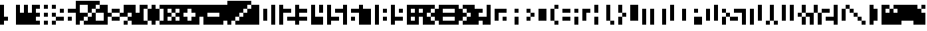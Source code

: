 SplineFontDB: 3.0
FontName: hasi
Copyright: danb
ItalicAngle: 0
UnderlinePosition: -123
UnderlineWidth: 20
Ascent: 900
Descent: 300
sfntRevision: 0x00010000
LayerCount: 2
Layer: 0 1 "Back"  1
Layer: 1 1 "Zeichen"  0
XUID: [1021 716 406201299 299843]
OS2Version: 0
OS2_WeightWidthSlopeOnly: 0
OS2_UseTypoMetrics: 1
CreationTime: 1393686303
ModificationTime: 1393699430
PfmFamily: 81
TTFWeight: 400
TTFWidth: 5
LineGap: 0
VLineGap: 0
Panose: 0 0 2 0 0 0 0 0 0 0
OS2TypoAscent: 900
OS2TypoAOffset: 0
OS2TypoDescent: -300
OS2TypoDOffset: 0
OS2TypoLinegap: 0
OS2WinAscent: 900
OS2WinAOffset: 0
OS2WinDescent: 0
OS2WinDOffset: 0
HheadAscent: 900
HheadAOffset: 0
HheadDescent: -300
HheadDOffset: 0
OS2SubXSize: 840
OS2SubYSize: 780
OS2SubXOff: 0
OS2SubYOff: 172
OS2SupXSize: 840
OS2SupYSize: 780
OS2SupXOff: 0
OS2SupYOff: 544
OS2StrikeYSize: 60
OS2StrikeYPos: 311
OS2Vendor: 'Alts'
OS2UnicodeRanges: 00000000.00000000.00000000.00000000
MarkAttachClasses: 1
DEI: 91125
TtTable: prep
NPUSHB
 11
 8
 8
 7
 7
 6
 6
 1
 1
 0
 0
 1
SCANTYPE
PUSHW_1
 511
SCANCTRL
RCVT
ROUND[Grey]
WCVTP
RCVT
ROUND[Grey]
WCVTP
RCVT
ROUND[Grey]
WCVTP
RCVT
ROUND[Grey]
WCVTP
RCVT
ROUND[Grey]
WCVTP
PUSHB_4
 3
 2
 70
 0
CALL
PUSHB_4
 5
 4
 70
 0
CALL
PUSHB_2
 2
 2
RCVT
ROUND[Grey]
WCVTP
PUSHB_2
 4
 4
RCVT
ROUND[Grey]
WCVTP
EndTTInstrs
TtTable: fpgm
NPUSHB
 1
 0
FDEF
SROUND
RCVT
DUP
PUSHB_1
 3
CINDEX
RCVT
SWAP
SUB
ROUND[Grey]
RTG
SWAP
ROUND[Grey]
ADD
WCVTP
ENDF
EndTTInstrs
ShortTable: cvt  22
  0
  750
  150
  300
  150
  300
  450
  600
  450
  23143
  4614
  -11592
  27160
  -2006
  24995
  3648
  -4398
  -32710
  10069
  -23929
  1
  13
EndShort
ShortTable: maxp 16
  1
  0
  99
  36
  9
  0
  0
  2
  8
  64
  10
  0
  256
  167
  1
  1
EndShort
LangName: 1033 "" "" "" "101010 101010 101010 101010 101010" "" "1.0" 
Encoding: Custom
Compacted: 1
UnicodeInterp: none
NameList: AGL For New Fonts
DisplaySize: -48
AntiAlias: 1
FitToEm: 1
WinInfo: 0 12 10
BeginPrivate: 0
EndPrivate
Grid
-305.823156779 1500 m 0
 -305.823156779 -900 l 1024
900.032409668 1500 m 0
 900.032409668 -900 l 1024
-1607.89558196 1500 m 0
 -1607.89558196 -900 l 1024
750.014992296 1500 m 4
 750.014992296 -900 l 1028
600 1500 m 0
 600 -900 l 1024
450 1500 m 0
 450 -900 l 1024
299.999969482 1500 m 0
 299.999969482 -900 l 1024
149.999969482 1500 m 0
 149.999969482 -900 l 1024
-1200 750 m 0
 2400 750 l 1024
-1200 600 m 0
 2400 600 l 1024
-1200 450 m 0
 2400 450 l 1024
-1200 300 m 0
 2400 300 l 1024
-1200 150 m 0
 2400 150 l 1024
EndSplineSet
TeXData: 1 0 0 524288 262144 174762 655360 1048576 174762 783286 444596 497025 792723 393216 433062 380633 303038 157286 324010 404750 52429 2506097 1059062 262144
BeginChars: 355 99

StartChar: .notdef
Encoding: 256 -1 0
Width: 600
Flags: W
TtInstrs:
NPUSHB
 32
 1
 8
 8
 64
 9
 2
 7
 4
 2
 1
 0
 6
 5
 2
 3
 2
 5
 4
 4
 0
 7
 6
 4
 1
 2
 1
 3
 0
 0
 1
 0
 70
SROUND
MDAP[rnd]
SHZ[rp1]
RTG
SVTCA[y-axis]
MIAP[rnd]
ALIGNRP
MDAP[rnd]
ALIGNRP
SRP0
MIRP[rp0,min,rnd,black]
ALIGNRP
SRP0
MIRP[rp0,min,rnd,black]
ALIGNRP
SVTCA[x-axis]
MDAP[rnd]
ALIGNRP
MIRP[rp0,min,rnd,black]
ALIGNRP
MDAP[rnd]
ALIGNRP
MIRP[rp0,min,rnd,black]
ALIGNRP
SVTCA[y-axis]
IUP[x]
IUP[y]
SVTCA[x-axis]
MD[grid]
ROUND[Grey]
PUSHW_2
 0
 8
MD[grid]
ROUND[Grey]
SUB
PUSHB_1
 64
GT
IF
SHPIX
SRP1
SHZ[rp1]
PUSHW_2
 8
 -64
SHPIX
EIF
EndTTInstrs
LayerCount: 2
Fore
SplineSet
75 0 m 1,0,-1
 75 900 l 1,1,-1
 525 900 l 1,2,-1
 525 0 l 1,3,-1
 75 0 l 1,0,-1
150 75 m 1,4,-1
 450 75 l 1,5,-1
 450 825 l 1,6,-1
 150 825 l 1,7,-1
 150 75 l 1,4,-1
EndSplineSet
Validated: 1
EndChar

StartChar: .null
Encoding: 257 -1 1
Width: 0
Flags: W
LayerCount: 2
EndChar

StartChar: nonmarkingreturn
Encoding: 258 -1 2
Width: 600
Flags: W
LayerCount: 2
EndChar

StartChar: space
Encoding: 259 32 3
Width: 300
Flags: W
LayerCount: 2
EndChar

StartChar: exclam
Encoding: 260 33 4
Width: 600
Flags: W
LayerCount: 2
Fore
SplineSet
0 0 m 25,0,-1
 0 750 l 25,1,-1
 149.999969482 750 l 25,2,-1
 149.999969482 300 l 25,3,-1
 299.999969482 300 l 25,4,-1
 299.999969482 150 l 25,5,-1
 149.999969482 150 l 25,6,-1
 149.999969482 0 l 25,7,-1
 0 0 l 25,0,-1
EndSplineSet
EndChar

StartChar: quotedbl
Encoding: 261 34 5
Width: 600
Flags: W
LayerCount: 2
Fore
SplineSet
0 750 m 29,0,-1
 0 0 l 29,1,-1
 600 0 l 29,2,-1
 600 450 l 29,3,-1
 450 450 l 29,4,-1
 450 750 l 29,5,-1
 299.999969482 750 l 29,6,-1
 299.999969482 450 l 29,7,-1
 149.999969482 450 l 29,8,-1
 149.999969482 750 l 29,9,-1
 0 750 l 29,0,-1
EndSplineSet
EndChar

StartChar: numbersign
Encoding: 262 35 6
Width: 900
Flags: W
LayerCount: 2
Fore
SplineSet
750 150 m 25,0,-1
 750 0 l 25,1,-1
 900 0 l 25,2,-1
 900 150 l 25,3,-1
 750 150 l 25,0,-1
450 150 m 25,4,-1
 450 0 l 25,5,-1
 600 0 l 25,6,-1
 600 150 l 25,7,-1
 450 150 l 25,4,-1
450 750 m 25,8,-1
 450 600 l 25,9,-1
 600 600 l 25,10,-1
 600 750 l 25,11,-1
 450 750 l 25,8,-1
750 750 m 25,12,-1
 750 600 l 25,13,-1
 900 600 l 25,14,-1
 900 750 l 25,15,-1
 750 750 l 25,12,-1
750 450 m 25,16,-1
 750 300 l 25,17,-1
 900 300 l 25,18,-1
 900 450 l 25,19,-1
 750 450 l 25,16,-1
450 450 m 25,20,-1
 450 300 l 25,21,-1
 600 300 l 25,22,-1
 600 450 l 25,23,-1
 450 450 l 25,20,-1
299.999969482 0 m 5,24,-1
 299.999969482 150 l 29,25,-1
 149.999969482 150 l 29,26,-1
 149.999969482 300 l 29,27,-1
 299.999969482 300 l 29,28,-1
 299.999969482 450 l 29,29,-1
 149.999969482 450 l 29,30,-1
 149.999969482 600 l 29,31,-1
 299.999969482 600 l 29,32,-1
 299.999969482 750 l 5,33,-1
 0 750 l 29,34,-1
 0 0 l 29,35,-1
 299.999969482 0 l 5,24,-1
EndSplineSet
EndChar

StartChar: dollar
Encoding: 263 36 7
Width: 750
Flags: W
LayerCount: 2
Fore
SplineSet
149.999969482 600 m 25,0,-1
 149.999969482 450 l 25,1,-1
 299.999969482 450 l 25,2,-1
 299.999969482 600 l 25,3,-1
 149.999969482 600 l 25,0,-1
450 300 m 25,4,-1
 450 150 l 25,5,-1
 600 150 l 25,6,-1
 600 300 l 25,7,-1
 450 300 l 25,4,-1
750 450 m 25,8,-1
 450 450 l 25,9,-1
 450 600 l 25,10,-1
 750 600 l 25,11,-1
 750 450 l 25,8,-1
0 150 m 25,12,-1
 299.999969482 150 l 25,13,-1
 299.999969482 300 l 25,14,-1
 0 300 l 25,15,-1
 0 150 l 25,12,-1
EndSplineSet
EndChar

StartChar: percent
Encoding: 264 37 8
Width: 1050
Flags: W
LayerCount: 2
Fore
SplineSet
1050 150 m 1,0,-1
 750 150 l 1,1,-1
 750 450 l 1,2,-1
 1050 450 l 1,3,-1
 1050 150 l 1,0,-1
450 450 m 1,4,-1
 150 450 l 1,5,-1
 150 750 l 1,6,-1
 450 750 l 1,7,-1
 450 450 l 1,4,-1
1050 0 m 25,8,-1
 1050 750 l 25,9,-1
 900.014648438 750 l 25,10,-1
 900.014648438 600 l 25,11,-1
 750 600 l 25,12,-1
 750 450 l 25,13,-1
 600 450 l 25,14,-1
 600 300 l 25,15,-1
 450 300 l 25,16,-1
 450 150 l 25,17,-1
 300 150 l 25,18,-1
 300 0 l 25,19,-1
 1050 0 l 25,8,-1
150 150 m 25,20,-1
 300 150 l 25,21,-1
 300 300 l 25,22,-1
 450 300 l 25,23,-1
 450 450 l 25,24,-1
 600 450 l 25,25,-1
 600 600 l 25,26,-1
 750 600 l 25,27,-1
 750 750 l 25,28,-1
 900.014648438 750 l 25,29,-1
 900.014648438 900 l 25,30,-1
 0 900 l 25,31,-1
 0 0 l 25,32,-1
 149.999969482 0 l 25,33,-1
 150 150 l 25,20,-1
EndSplineSet
EndChar

StartChar: ampersand
Encoding: 265 38 9
Width: 1050
Flags: W
LayerCount: 2
Fore
SplineSet
900.032409668 0 m 25,0,-1
 900.032226562 150 l 25,1,-1
 750.014992296 150 l 25,2,-1
 750.014992296 0 l 25,3,-1
 900.032409668 0 l 25,0,-1
900.032226562 150 m 25,4,-1
 1050 150 l 25,5,-1
 1050 300 l 25,6,-1
 900.032226562 300 l 25,7,-1
 900.032226562 150 l 25,4,-1
900.032409668 300 m 25,8,-1
 900.032409668 450 l 25,9,-1
 1050 450 l 25,10,-1
 1050 750 l 25,11,-1
 750.014992296 750 l 25,12,-1
 750.014992296 450 l 25,13,-1
 600 450 l 25,14,-1
 600 300 l 25,15,-1
 900.032409668 300 l 25,8,-1
299.999969482 150 m 25,16,-1
 600 150 l 25,17,-1
 600 300 l 25,18,-1
 299.999969482 300 l 25,19,-1
 299.999969482 150 l 25,16,-1
299.999969482 600 m 25,20,-1
 600 600 l 25,21,-1
 600 450 l 25,22,-1
 299.999969482 450 l 25,23,-1
 299.999969482 600 l 25,20,-1
0 750 m 25,24,-1
 149.999969482 750 l 25,25,-1
 149.999969482 450 l 25,26,-1
 299.999969482 450 l 25,27,-1
 299.999969482 300 l 25,28,-1
 149.999969482 300 l 25,29,-1
 149.999969482 0 l 25,30,-1
 0 0 l 25,31,-1
 0 750 l 25,24,-1
EndSplineSet
EndChar

StartChar: quotesingle
Encoding: 266 39 10
Width: 300
Flags: W
LayerCount: 2
Fore
SplineSet
0 750 m 25,0,-1
 0 0 l 25,1,-1
 299.999969482 0 l 25,2,-1
 299.999969482 450 l 25,3,-1
 149.999969482 450 l 25,4,-1
 149.999969482 750 l 25,5,-1
 0 750 l 25,0,-1
EndSplineSet
EndChar

StartChar: parenleft
Encoding: 267 40 11
Width: 450
Flags: W
LayerCount: 2
Fore
SplineSet
450 150 m 25,0,-1
 450 600 l 25,1,-1
 299.999969482 600 l 25,2,-1
 299.999969482 150 l 25,3,-1
 450 150 l 25,0,-1
299.999969482 150 m 25,4,-1
 149.999969482 150 l 25,5,-1
 149.999969482 600 l 25,6,-1
 299.999969482 600 l 25,7,-1
 299.999969482 750 l 25,8,-1
 0 750 l 25,9,-1
 0 0 l 25,10,-1
 299.999969482 0 l 25,11,-1
 299.999969482 150 l 25,4,-1
EndSplineSet
EndChar

StartChar: parenright
Encoding: 268 41 12
Width: 450
Flags: W
LayerCount: 2
Fore
SplineSet
299.999969482 0 m 25,0,-1
 450 0 l 25,1,-1
 450 150 l 25,2,-1
 299.999969482 150 l 25,3,-1
 299.999969482 0 l 25,0,-1
450 600 m 25,4,-1
 450 750 l 25,5,-1
 299.999969482 750 l 25,6,-1
 299.999969482 600 l 25,7,-1
 450 600 l 25,4,-1
0 0 m 25,8,-1
 149.999969482 0 l 25,9,-1
 149.999969482 150 l 25,10,-1
 299.999969482 150 l 25,11,-1
 299.999969482 600 l 25,12,-1
 149.999969482 600 l 25,13,-1
 149.999969482 750 l 25,14,-1
 0 750 l 25,15,-1
 0 0 l 25,8,-1
EndSplineSet
EndChar

StartChar: asterisk
Encoding: 269 42 13
Width: 600
Flags: W
LayerCount: 2
Fore
SplineSet
600 300 m 25,0,-1
 600 450 l 25,1,-1
 450 450 l 25,2,-1
 450 300 l 25,3,-1
 600 300 l 25,0,-1
0 750 m 25,4,-1
 0 0 l 25,5,-1
 600 0 l 25,6,-1
 600 150 l 25,7,-1
 450 150 l 25,8,-1
 450 300 l 25,9,-1
 299.999969482 300 l 25,10,-1
 299.999969482 150 l 25,11,-1
 149.999969482 150 l 25,12,-1
 149.999969482 300 l 25,13,-1
 299.999969482 300 l 25,14,-1
 299.999969482 450 l 25,15,-1
 149.999969482 450 l 25,16,-1
 149.999969482 600 l 25,17,-1
 299.999969482 600 l 25,18,-1
 299.999969482 450 l 25,19,-1
 450 450 l 25,20,-1
 450 600 l 25,21,-1
 600 600 l 25,22,-1
 600 750 l 25,23,-1
 0 750 l 25,4,-1
EndSplineSet
EndChar

StartChar: plus
Encoding: 270 43 14
Width: 600
Flags: W
LayerCount: 2
Fore
SplineSet
0 0 m 25,0,-1
 600 0 l 25,1,-1
 600 300 l 25,2,-1
 450 300 l 25,3,-1
 450 150 l 25,4,-1
 299.999969482 150 l 25,5,-1
 299.999969482 300 l 25,6,-1
 149.999969482 300 l 25,7,-1
 149.999969482 450 l 25,8,-1
 299.999969482 450 l 25,9,-1
 299.999969482 600 l 25,10,-1
 450 600 l 25,11,-1
 450 450 l 25,12,-1
 600 450 l 25,13,-1
 600 750 l 25,14,-1
 0 750 l 25,15,-1
 0 0 l 25,0,-1
EndSplineSet
EndChar

StartChar: comma
Encoding: 271 44 15
Width: 300
Flags: W
LayerCount: 2
Fore
SplineSet
0 0 m 25,0,-1
 149.999969482 0 l 1,1,-1
 150 300 l 1,2,-1
 300 300 l 1,3,-1
 300 750 l 1,4,-1
 0 750 l 25,5,-1
 0 0 l 25,0,-1
EndSplineSet
EndChar

StartChar: hyphen
Encoding: 272 45 16
AltUni2: 002010.ffffffff.0
Width: 600
Flags: W
LayerCount: 2
Fore
SplineSet
0 0 m 25,0,-1
 600 0 l 25,1,-1
 600 300 l 25,2,-1
 149.999969482 300 l 25,3,-1
 149.999969482 450 l 25,4,-1
 600 450 l 25,5,-1
 600 750 l 25,6,-1
 0 750 l 25,7,-1
 0 0 l 25,0,-1
EndSplineSet
EndChar

StartChar: period
Encoding: 273 46 17
Width: 300
Flags: W
LayerCount: 2
Fore
SplineSet
0 0 m 29,0,-1
 149.999969482 0 l 29,1,-1
 149.999969482 150 l 29,2,-1
 300 150 l 29,3,-1
 300 750 l 29,4,-1
 0 750 l 29,5,-1
 0 0 l 29,0,-1
EndSplineSet
EndChar

StartChar: slash
Encoding: 274 47 18
Width: 1050
Flags: W
LayerCount: 2
Fore
SplineSet
1050 0 m 25,0,-1
 1050 750 l 25,1,-1
 900.014648438 750 l 25,2,-1
 900.014648438 600 l 25,3,-1
 750 600 l 25,4,-1
 750 450 l 25,5,-1
 600 450 l 25,6,-1
 600 300 l 25,7,-1
 450 300 l 25,8,-1
 450 150 l 25,9,-1
 300 150 l 25,10,-1
 300 0 l 25,11,-1
 1050 0 l 25,0,-1
150 150 m 25,12,-1
 300 150 l 25,13,-1
 300 300 l 25,14,-1
 450 300 l 25,15,-1
 450 450 l 25,16,-1
 600 450 l 25,17,-1
 600 600 l 25,18,-1
 750 600 l 25,19,-1
 750 750 l 25,20,-1
 900.014648438 750 l 25,21,-1
 900.014648438 900 l 25,22,-1
 0 900 l 25,23,-1
 0 0 l 25,24,-1
 149.999969482 0 l 25,25,-1
 150 150 l 25,12,-1
EndSplineSet
EndChar

StartChar: zero
Encoding: 275 48 19
Width: 600
Flags: W
LayerCount: 2
Fore
SplineSet
450 150 m 1,0,-1
 300 150 l 1,1,-1
 300 600 l 1,2,-1
 450 600 l 1,3,-1
 450 150 l 1,0,-1
0 750 m 25,4,-1
 0 0 l 25,5,-1
 149.999969482 0 l 25,6,-1
 149.999969482 750 l 25,7,-1
 0 750 l 25,4,-1
EndSplineSet
EndChar

StartChar: one
Encoding: 276 49 20
Width: 300
Flags: W
LayerCount: 2
Fore
SplineSet
0 750 m 25,0,-1
 0 0 l 25,1,-1
 149.999969482 0 l 25,2,-1
 149.999969482 750 l 25,3,-1
 0 750 l 25,0,-1
EndSplineSet
EndChar

StartChar: two
Encoding: 277 50 21
Width: 600
Flags: W
LayerCount: 2
Fore
SplineSet
0 750 m 25,0,-1
 149.999969482 750 l 25,1,-1
 149.999969482 600 l 25,2,-1
 450 600 l 25,3,-1
 450 450 l 25,4,-1
 149.999969482 450 l 25,5,-1
 149.999969482 0 l 25,6,-1
 0 0 l 25,7,-1
 0 750 l 25,0,-1
300 150 m 25,8,-1
 600 150 l 25,9,-1
 600 300 l 25,10,-1
 300 300 l 25,11,-1
 300 150 l 25,8,-1
EndSplineSet
EndChar

StartChar: three
Encoding: 278 51 22
Width: 603
Flags: W
LayerCount: 2
Fore
SplineSet
0 0 m 25,0,-1
 149.999969482 0 l 25,1,-1
 149.999969482 150 l 25,2,-1
 450 150 l 25,3,-1
 450 300 l 25,4,-1
 149.999969482 300 l 25,5,-1
 149.999969482 450 l 25,6,-1
 450 450 l 25,7,-1
 450 600 l 25,8,-1
 149.999969482 600 l 25,9,-1
 149.999969482 750 l 25,10,-1
 0 750 l 25,11,-1
 0 0 l 25,0,-1
EndSplineSet
EndChar

StartChar: four
Encoding: 279 52 23
Width: 600
Flags: W
LayerCount: 2
Fore
SplineSet
299.999969482 450 m 25,0,-1
 450 450 l 25,1,-1
 450 750 l 25,2,-1
 299.999969482 750 l 25,3,-1
 299.999969482 450 l 25,0,-1
0 750 m 25,4,-1
 0 0 l 25,5,-1
 450 0 l 25,6,-1
 450 300 l 25,7,-1
 150 300 l 25,8,-1
 149.999969482 750 l 25,9,-1
 0 750 l 25,4,-1
EndSplineSet
EndChar

StartChar: five
Encoding: 280 53 24
Width: 600
Flags: W
LayerCount: 2
Fore
SplineSet
450 150 m 25,0,-1
 149.999969482 150 l 25,1,-1
 149.999969482 0 l 25,2,-1
 0 0 l 25,3,-1
 0 750 l 25,4,-1
 149.999969482 750 l 25,5,-1
 149.999969482 300 l 25,6,-1
 450 300 l 25,7,-1
 450 150 l 25,0,-1
600 450 m 25,8,-1
 300 450 l 25,9,-1
 300 600 l 25,10,-1
 600 600 l 25,11,-1
 600 450 l 25,8,-1
EndSplineSet
EndChar

StartChar: six
Encoding: 281 54 25
Width: 600
Flags: W
LayerCount: 2
Fore
SplineSet
299.999969482 450 m 25,0,-1
 600 450 l 25,1,-1
 600 600 l 25,2,-1
 299.999969482 600 l 25,3,-1
 299.999969482 450 l 25,0,-1
299.999969482 150 m 25,4,-1
 450 150 l 25,5,-1
 450 300 l 25,6,-1
 299.999969482 300 l 25,7,-1
 299.999969482 150 l 25,4,-1
0 750 m 29,8,-1
 0 0 l 29,9,-1
 149.999969482 0 l 29,10,-1
 149.999969482 750 l 29,11,-1
 0 750 l 29,8,-1
EndSplineSet
EndChar

StartChar: seven
Encoding: 282 55 26
Width: 600
Flags: W
LayerCount: 2
Fore
SplineSet
0 750 m 25,0,-1
 0 0 l 25,1,-1
 450 0 l 25,2,-1
 450 600 l 25,3,-1
 149.999969482 600 l 25,4,-1
 149.999969482 750 l 25,5,-1
 0 750 l 25,0,-1
EndSplineSet
EndChar

StartChar: eight
Encoding: 283 56 27
Width: 600
Flags: W
LayerCount: 2
Fore
SplineSet
450 150 m 25,0,-1
 450 300 l 25,1,-1
 299.999969482 300 l 25,2,-1
 299.999969482 150 l 25,3,-1
 450 150 l 25,0,-1
0 750 m 25,4,-1
 0 0 l 25,5,-1
 149.999969482 0 l 25,6,-1
 149.999969482 750 l 25,7,-1
 0 750 l 25,4,-1
300 450 m 25,8,-1
 450 450 l 25,9,-1
 450 600 l 25,10,-1
 300 600 l 25,11,-1
 300 450 l 25,8,-1
EndSplineSet
EndChar

StartChar: nine
Encoding: 284 57 28
Width: 600
Flags: W
LayerCount: 2
Fore
SplineSet
299.999969482 450 m 25,0,-1
 450 450 l 25,1,-1
 450 600 l 25,2,-1
 299.999969482 600 l 25,3,-1
 299.999969482 450 l 25,0,-1
0 0 m 25,4,-1
 149.999969482 0 l 25,5,-1
 149.999969482 150 l 25,6,-1
 450 150 l 25,7,-1
 450 300 l 25,8,-1
 149.999969482 300 l 25,9,-1
 149.999969482 750 l 25,10,-1
 0 750 l 25,11,-1
 0 0 l 25,4,-1
EndSplineSet
EndChar

StartChar: colon
Encoding: 285 58 29
Width: 300
Flags: W
LayerCount: 2
Fore
SplineSet
299.999969482 0 m 1,0,-1
 299.999969482 150 l 25,1,-1
 149.999969482 150 l 25,2,-1
 149.999969482 300 l 25,3,-1
 299.999969482 300 l 25,4,-1
 299.999969482 450 l 25,5,-1
 149.999969482 450 l 25,6,-1
 149.999969482 600 l 25,7,-1
 299.999969482 600 l 25,8,-1
 299.999969482 750 l 1,9,-1
 0 750 l 25,10,-1
 0 0 l 25,11,-1
 299.999969482 0 l 1,0,-1
EndSplineSet
EndChar

StartChar: semicolon
Encoding: 286 59 30
Width: 300
Flags: W
LayerCount: 2
Fore
SplineSet
149.999969482 300 m 17,0,-1
 299.999969482 300 l 25,1,-1
 299.999969482 450 l 25,2,-1
 149.999969482 450 l 25,3,-1
 149.999969482 600 l 25,4,-1
 299.999969482 600 l 25,5,-1
 299.999969482 750 l 1,6,-1
 0 750 l 25,7,-1
 0 0 l 1,8,-1
 150 0 l 9,9,-1
 149.999969482 300 l 17,0,-1
EndSplineSet
EndChar

StartChar: less
Encoding: 287 60 31
Width: 600
Flags: W
LayerCount: 2
Fore
SplineSet
600 150 m 25,0,-1
 600 600 l 25,1,-1
 450 600 l 25,2,-1
 450 450 l 25,3,-1
 299.999969482 450 l 25,4,-1
 299.999969482 300 l 25,5,-1
 450 300 l 25,6,-1
 450 150 l 25,7,-1
 600 150 l 25,0,-1
450 0 m 25,8,-1
 0 0 l 25,9,-1
 0 750 l 25,10,-1
 450 750 l 25,11,-1
 450 600 l 25,12,-1
 299.999969482 600 l 25,13,-1
 299.999969482 450 l 25,14,-1
 149.999969482 450 l 25,15,-1
 149.999969482 300 l 25,16,-1
 299.999969482 300 l 25,17,-1
 299.999969482 150 l 25,18,-1
 450 150 l 25,19,-1
 450 0 l 25,8,-1
EndSplineSet
EndChar

StartChar: equal
Encoding: 288 61 32
Width: 600
Flags: W
LayerCount: 2
Fore
SplineSet
0 0 m 25,0,-1
 600 0 l 25,1,-1
 600 150 l 25,2,-1
 149.999969482 150 l 25,3,-1
 149.999969482 300 l 25,4,-1
 600 300 l 25,5,-1
 600 450 l 25,6,-1
 149.999969482 450 l 25,7,-1
 149.999969482 600 l 25,8,-1
 600 600 l 25,9,-1
 600 750 l 25,10,-1
 0 750 l 25,11,-1
 0 0 l 25,0,-1
EndSplineSet
EndChar

StartChar: greater
Encoding: 289 62 33
Width: 600
Flags: W
LayerCount: 2
Fore
SplineSet
600 450 m 25,0,-1
 600 750 l 25,1,-1
 299.999969482 750 l 25,2,-1
 299.999969482 600 l 25,3,-1
 450 600 l 25,4,-1
 450 450 l 25,5,-1
 600 450 l 25,0,-1
299.999969482 0 m 25,6,-1
 600 0 l 25,7,-1
 600 300 l 25,8,-1
 450 300 l 25,9,-1
 450 150 l 25,10,-1
 299.999969482 150 l 25,11,-1
 299.999969482 0 l 25,6,-1
0 0 m 25,12,-1
 149.999969482 0 l 25,13,-1
 149.999969482 150 l 25,14,-1
 299.999969482 150 l 25,15,-1
 299.999969482 300 l 25,16,-1
 450 300 l 25,17,-1
 450 450 l 25,18,-1
 299.999969482 450 l 25,19,-1
 299.999969482 600 l 25,20,-1
 149.999969482 600 l 25,21,-1
 149.999969482 750 l 25,22,-1
 0 750 l 25,23,-1
 0 0 l 25,12,-1
EndSplineSet
EndChar

StartChar: question
Encoding: 290 63 34
Width: 600
Flags: W
LayerCount: 2
Fore
SplineSet
0 0 m 25,0,-1
 299.999969482 0 l 25,1,-1
 299.999969482 150 l 25,2,-1
 450 150 l 25,3,-1
 450 0 l 25,4,-1
 600 0 l 25,5,-1
 600 300 l 25,6,-1
 299.999969482 300 l 25,7,-1
 299.999969482 450 l 25,8,-1
 450 450 l 25,9,-1
 450 600 l 25,10,-1
 149.999969482 600 l 25,11,-1
 149.999969482 750 l 25,12,-1
 0 750 l 25,13,-1
 0 0 l 25,0,-1
EndSplineSet
EndChar

StartChar: at
Encoding: 291 64 35
Width: 900
Flags: W
LayerCount: 2
Fore
SplineSet
0 750 m 25,0,-1
 0 0 l 25,1,-1
 149.999969482 0 l 25,2,-1
 149.999969482 750 l 25,3,-1
 0 750 l 25,0,-1
600 150 m 25,4,-1
 750 150 l 25,5,-1
 750 300 l 25,6,-1
 600 300 l 25,7,-1
 600 150 l 25,4,-1
450 150 m 25,8,-1
 300 150 l 25,9,-1
 300 600 l 25,10,-1
 750 600 l 25,11,-1
 750 450 l 25,12,-1
 450 450 l 25,13,-1
 450 150 l 25,8,-1
EndSplineSet
EndChar

StartChar: A
Encoding: 292 65 36
Width: 450
Flags: W
LayerCount: 2
Fore
SplineSet
150 450 m 25,0,-1
 300 450 l 25,1,-1
 300 601 l 25,2,-1
 150 601 l 25,3,-1
 150 450 l 25,0,-1
150 1 m 25,4,-1
 300 1 l 1,5,-1
 300 300 l 25,6,-1
 150 300 l 1,7,-1
 150 1 l 25,4,-1
EndSplineSet
Validated: 9
EndChar

StartChar: B
Encoding: 293 66 37
Width: 450
Flags: W
LayerCount: 2
Fore
SplineSet
450 300 m 25,0,-1
 299.999969482 300 l 25,1,-1
 299.999969482 450 l 25,2,-1
 450 450 l 25,3,-1
 450 300 l 25,0,-1
149.999969482 600 m 25,4,-1
 149.999969482 450 l 25,5,-1
 299.999969482 450 l 25,6,-1
 299.999969482 600 l 25,7,-1
 149.999969482 600 l 25,4,-1
299.999969482 300 m 25,8,-1
 299.999969482 150 l 25,9,-1
 149.999969482 150 l 25,10,-1
 149.999969482 300 l 25,11,-1
 299.999969482 300 l 25,8,-1
EndSplineSet
Validated: 5
EndChar

StartChar: C
Encoding: 294 67 38
Width: 450
Flags: W
LayerCount: 2
Fore
SplineSet
450 150 m 25,0,-1
 149.999969482 150 l 25,1,-1
 149.999969482 600 l 25,2,-1
 450 600 l 25,3,-1
 450 150 l 25,0,-1
EndSplineSet
Validated: 1
EndChar

StartChar: D
Encoding: 295 68 39
Width: 450
Flags: W
LayerCount: 2
Fore
SplineSet
299.999969482 600 m 29,0,-1
 450 600 l 29,1,-1
 450 750 l 29,2,-1
 299.999969482 750 l 29,3,-1
 299.999969482 600 l 29,0,-1
299.999969482 0 m 29,4,-1
 450 0 l 29,5,-1
 450 150 l 29,6,-1
 299.999969482 150 l 29,7,-1
 299.999969482 0 l 29,4,-1
149.999969482 150 m 29,8,-1
 299.999969482 150 l 29,9,-1
 299.999969482 600 l 29,10,-1
 149.999969482 600 l 29,11,-1
 149.999969482 150 l 29,8,-1
EndSplineSet
Validated: 5
EndChar

StartChar: E
Encoding: 296 69 40
Width: 450
Flags: W
LayerCount: 2
Fore
SplineSet
149.999969482 600 m 1,0,-1
 150 450 l 1,1,-1
 450 450 l 1,2,-1
 450 600 l 1,3,-1
 149.999969482 600 l 1,0,-1
149.999969482 300 m 1,4,-1
 149.999969482 150 l 1,5,-1
 450 150 l 1,6,-1
 450 300 l 1,7,-1
 149.999969482 300 l 1,4,-1
EndSplineSet
Validated: 9
EndChar

StartChar: F
Encoding: 297 70 41
Width: 300
Flags: W
LayerCount: 2
Fore
SplineSet
149.999969482 600 m 5,0,-1
 149.999969482 450 l 5,1,-1
 300 450 l 5,2,-1
 300 600 l 5,3,-1
 149.999969482 600 l 5,0,-1
149.999969482 300 m 5,4,-1
 149.999969482 0 l 5,5,-1
 300 0 l 5,6,-1
 300 300 l 5,7,-1
 149.999969482 300 l 5,4,-1
EndSplineSet
Validated: 9
EndChar

StartChar: G
Encoding: 298 71 42
Width: 450
Flags: W
LayerCount: 2
Fore
SplineSet
299.999969482 150 m 29,0,-1
 149.999969482 150 l 29,1,-1
 149.999969482 600 l 29,2,-1
 450 600 l 29,3,-1
 450 450 l 29,4,-1
 299.999969482 450 l 29,5,-1
 299.999969482 150 l 29,0,-1
EndSplineSet
Validated: 1
EndChar

StartChar: H
Encoding: 299 72 43
Width: 450
Flags: W
LayerCount: 2
Fore
SplineSet
299.999969482 450 m 29,0,-1
 299.999969482 750 l 29,1,-1
 149.999969482 750 l 29,2,-1
 149.999969482 450 l 29,3,-1
 299.999969482 450 l 29,0,-1
149.999969482 0 m 29,4,-1
 299.999969482 0 l 29,5,-1
 299.999969482 300 l 29,6,-1
 149.999969482 300 l 29,7,-1
 149.999969482 0 l 29,4,-1
EndSplineSet
Validated: 9
EndChar

StartChar: I
Encoding: 300 73 44
Width: 150
Flags: W
LayerCount: 2
Fore
SplineSet
0 0 m 25,0,-1
 150 0 l 1049,1,-1
EndSplineSet
Validated: 3
EndChar

StartChar: J
Encoding: 301 74 45
Width: 300
Flags: W
LayerCount: 2
Fore
SplineSet
149.999969482 750 m 29,0,-1
 149.999969482 150 l 29,1,-1
 0 150 l 29,2,-1
 0 750 l 29,3,-1
 149.999969482 750 l 29,0,-1
149.999969482 0 m 29,4,-1
 300 0 l 29,5,-1
 300 150 l 29,6,-1
 149.999969482 150 l 29,7,-1
 149.999969482 0 l 29,4,-1
EndSplineSet
Validated: 5
EndChar

StartChar: K
Encoding: 302 75 46
Width: 450
Flags: W
LayerCount: 2
Fore
SplineSet
450 300 m 29,0,-1
 299.999969482 300 l 29,1,-1
 299.999969482 450 l 29,2,-1
 450 450 l 29,3,-1
 450 300 l 29,0,-1
299.999969482 450 m 29,4,-1
 299.999969482 750 l 29,5,-1
 149.999969482 750 l 29,6,-1
 149.999969482 450 l 29,7,-1
 299.999969482 450 l 29,4,-1
149.999969482 0 m 29,8,-1
 299.999969482 0 l 29,9,-1
 299.999969482 300 l 29,10,-1
 149.999969482 300 l 29,11,-1
 149.999969482 0 l 29,8,-1
EndSplineSet
Validated: 5
EndChar

StartChar: L
Encoding: 303 76 47
Width: 450
Flags: W
LayerCount: 2
Fore
SplineSet
149.999969482 750 m 25,0,-1
 149.999969482 150 l 25,1,-1
 450 150 l 25,2,-1
 450 750 l 25,3,-1
 149.999969482 750 l 25,0,-1
EndSplineSet
EndChar

StartChar: M
Encoding: 304 77 48
Width: 750
Flags: W
LayerCount: 2
Fore
SplineSet
450 600 m 29,0,-1
 450 0 l 29,1,-1
 600 0 l 29,2,-1
 600 600 l 29,3,-1
 450 600 l 29,0,-1
149.999969482 0 m 29,4,-1
 299.999969482 0 l 29,5,-1
 299.999969482 600 l 29,6,-1
 149.999969482 600 l 29,7,-1
 149.999969482 0 l 29,4,-1
EndSplineSet
Validated: 9
EndChar

StartChar: N
Encoding: 305 78 49
Width: 750
Flags: W
LayerCount: 2
Fore
SplineSet
450 750 m 25,0,-1
 450 150 l 25,1,-1
 600 150 l 25,2,-1
 600 750 l 25,3,-1
 450 750 l 25,0,-1
149.999969482 0 m 25,4,-1
 299.999969482 0 l 25,5,-1
 299.999969482 600 l 25,6,-1
 149.999969482 600 l 25,7,-1
 149.999969482 0 l 25,4,-1
EndSplineSet
Validated: 9
EndChar

StartChar: O
Encoding: 306 79 50
Width: 450
Flags: W
LayerCount: 2
Fore
SplineSet
300 150 m 5,0,-1
 150 150 l 5,1,-1
 150 600 l 5,2,-1
 300 600 l 5,3,-1
 300 150 l 5,0,-1
EndSplineSet
Validated: 1
EndChar

StartChar: P
Encoding: 307 80 51
Width: 450
Flags: W
LayerCount: 2
Fore
SplineSet
149.999969482 600 m 29,0,-1
 299.999969482 600 l 29,1,-1
 299.999969482 450 l 29,2,-1
 149.999969482 450 l 29,3,-1
 149.999969482 600 l 29,0,-1
149.999969482 0 m 29,4,-1
 450 0 l 29,5,-1
 450 300 l 29,6,-1
 149.999969482 300 l 29,7,-1
 149.999969482 0 l 29,4,-1
EndSplineSet
Validated: 9
EndChar

StartChar: Q
Encoding: 308 81 52
Width: 600
Flags: W
LayerCount: 2
Fore
SplineSet
600 150 m 5,0,-1
 450 150 l 5,1,-1
 450 750 l 5,2,-1
 600 750 l 5,3,-1
 600 150 l 5,0,-1
300 150 m 5,4,-1
 150 150 l 5,5,-1
 150 600 l 5,6,-1
 300 600 l 5,7,-1
 300 150 l 5,4,-1
EndSplineSet
Validated: 1
EndChar

StartChar: R
Encoding: 309 82 53
Width: 450
Flags: W
LayerCount: 2
Fore
SplineSet
450 450 m 29,0,-1
 450 300 l 29,1,-1
 300 300 l 29,2,-1
 300 450 l 29,3,-1
 450 450 l 29,0,-1
150 450 m 29,4,-1
 300 450 l 29,5,-1
 299.999969482 600 l 29,6,-1
 149.999969482 600 l 29,7,-1
 150 450 l 29,4,-1
149.999969482 0 m 29,8,-1
 299.999969482 0 l 5,9,-1
 300 300 l 29,10,-1
 150 300 l 5,11,-1
 149.999969482 0 l 29,8,-1
EndSplineSet
Validated: 5
EndChar

StartChar: S
Encoding: 310 83 54
Width: 450
Flags: W
LayerCount: 2
Fore
SplineSet
450 450 m 29,0,-1
 149.999969482 450 l 29,1,-1
 149.999969482 600 l 29,2,-1
 450 600 l 29,3,-1
 450 450 l 29,0,-1
0 150 m 29,4,-1
 299.999969482 150 l 29,5,-1
 299.999969482 300 l 29,6,-1
 0 300 l 29,7,-1
 0 150 l 29,4,-1
EndSplineSet
Validated: 9
EndChar

StartChar: T
Encoding: 311 84 55
Width: 450
Flags: W
LayerCount: 2
Fore
SplineSet
299.999969482 600 m 29,0,-1
 299.999969482 0 l 29,1,-1
 450 0 l 29,2,-1
 450 600 l 29,3,-1
 299.999969482 600 l 29,0,-1
0 0 m 29,4,-1
 149.999969482 0 l 29,5,-1
 149.999969482 600 l 29,6,-1
 0 600 l 29,7,-1
 0 0 l 29,4,-1
EndSplineSet
Validated: 9
EndChar

StartChar: U
Encoding: 312 85 56
Width: 450
Flags: W
LayerCount: 2
Fore
SplineSet
149.999969482 150 m 29,0,-1
 299.999969482 150 l 29,1,-1
 299.999969482 750 l 29,2,-1
 149.999969482 750 l 29,3,-1
 149.999969482 150 l 29,0,-1
EndSplineSet
Validated: 9
EndChar

StartChar: V
Encoding: 313 86 57
Width: 450
Flags: W
LayerCount: 2
Fore
SplineSet
299.999969482 0 m 29,0,-1
 450 0 l 29,1,-1
 450 150 l 29,2,-1
 299.999969482 150 l 29,3,-1
 299.999969482 0 l 29,0,-1
0 150 m 29,4,-1
 0 0 l 29,5,-1
 149.999969482 0 l 29,6,-1
 149.999969482 150 l 29,7,-1
 0 150 l 29,4,-1
149.999969482 150 m 29,8,-1
 299.999969482 150 l 29,9,-1
 299.999969482 750 l 29,10,-1
 149.999969482 750 l 29,11,-1
 149.999969482 150 l 29,8,-1
EndSplineSet
Validated: 5
EndChar

StartChar: W
Encoding: 314 87 58
Width: 750
Flags: W
LayerCount: 2
Fore
SplineSet
450 750 m 29,0,-1
 450 150 l 29,1,-1
 600 150 l 29,2,-1
 600 750 l 29,3,-1
 450 750 l 29,0,-1
149.999969482 750 m 29,4,-1
 149.999969482 150 l 29,5,-1
 299.999969482 150 l 29,6,-1
 299.999969482 750 l 29,7,-1
 149.999969482 750 l 29,4,-1
EndSplineSet
Validated: 9
EndChar

StartChar: X
Encoding: 315 88 59
Width: 450
Flags: W
LayerCount: 2
Fore
SplineSet
0 450 m 29,0,-1
 0 300 l 29,1,-1
 150 300 l 29,2,-1
 150 450 l 29,3,-1
 0 450 l 29,0,-1
450 450 m 29,4,-1
 450 300 l 29,5,-1
 300 300 l 29,6,-1
 300 450 l 29,7,-1
 450 450 l 29,4,-1
150 450 m 29,8,-1
 300 450 l 29,9,-1
 300 750 l 29,10,-1
 150 750 l 29,11,-1
 150 450 l 29,8,-1
149.999969482 0 m 29,12,-1
 299.999969482 0 l 5,13,-1
 300 300 l 29,14,-1
 150 300 l 5,15,-1
 149.999969482 0 l 29,12,-1
EndSplineSet
Validated: 5
EndChar

StartChar: Y
Encoding: 316 89 60
Width: 450
Flags: W
LayerCount: 2
Fore
SplineSet
150 450 m 5,0,-1
 0 450 l 5,1,-1
 0 0 l 5,2,-1
 150 0 l 5,3,-1
 150 450 l 5,0,-1
300 450 m 5,4,-1
 300 0 l 5,5,-1
 450 0 l 5,6,-1
 450 450 l 5,7,-1
 300 450 l 5,4,-1
150 450 m 5,8,-1
 300 450 l 5,9,-1
 300 750 l 5,10,-1
 150 750 l 5,11,-1
 150 450 l 5,8,-1
EndSplineSet
Validated: 5
EndChar

StartChar: Z
Encoding: 317 90 61
Width: 450
Flags: W
LayerCount: 2
Fore
SplineSet
300 450 m 29,0,-1
 0 450 l 29,1,-1
 0 600 l 29,2,-1
 300 600 l 29,3,-1
 300 450 l 29,0,-1
150 150 m 29,4,-1
 450 150 l 29,5,-1
 450 300 l 29,6,-1
 150 300 l 29,7,-1
 150 150 l 29,4,-1
EndSplineSet
Validated: 9
EndChar

StartChar: bracketleft
Encoding: 318 91 62
Width: 450
Flags: W
LayerCount: 2
Fore
SplineSet
299.999969482 150 m 25,0,-1
 450 150 l 25,1,-1
 450 600 l 25,2,-1
 299.999969482 600 l 25,3,-1
 299.999969482 150 l 25,0,-1
0 750 m 25,4,-1
 0 0 l 25,5,-1
 149.999969482 0 l 25,6,-1
 149.999969482 750 l 25,7,-1
 0 750 l 25,4,-1
EndSplineSet
EndChar

StartChar: backslash
Encoding: 319 92 63
Width: 900
Flags: W
TtInstrs:
NPUSHB
 49
 1
 20
 20
 64
 21
 16
 18
 17
 15
 14
 13
 12
 11
 10
 9
 8
 7
 6
 5
 4
 2
 1
 19
 18
 17
 16
 15
 14
 13
 12
 11
 10
 9
 8
 7
 6
 5
 4
 3
 2
 1
 0
 3
 0
 19
 16
 1
 0
 70
SROUND
MDAP[rnd]
SHZ[rp1]
RTG
SVTCA[y-axis]
MDAP[rnd]
ALIGNRP
MDAP[rnd]
ALIGNRP
SVTCA[x-axis]
MDAP[no-rnd]
MDAP[no-rnd]
MDAP[no-rnd]
MDAP[no-rnd]
MDAP[no-rnd]
MDAP[no-rnd]
MDAP[no-rnd]
MDAP[no-rnd]
MDAP[no-rnd]
MDAP[no-rnd]
MDAP[no-rnd]
MDAP[no-rnd]
MDAP[no-rnd]
MDAP[no-rnd]
MDAP[no-rnd]
MDAP[no-rnd]
MDAP[no-rnd]
MDAP[no-rnd]
MDAP[no-rnd]
MDAP[no-rnd]
SVTCA[y-axis]
MDAP[no-rnd]
MDAP[no-rnd]
MDAP[no-rnd]
MDAP[no-rnd]
MDAP[no-rnd]
MDAP[no-rnd]
MDAP[no-rnd]
MDAP[no-rnd]
MDAP[no-rnd]
MDAP[no-rnd]
MDAP[no-rnd]
MDAP[no-rnd]
MDAP[no-rnd]
MDAP[no-rnd]
MDAP[no-rnd]
MDAP[no-rnd]
IUP[x]
IUP[y]
SVTCA[x-axis]
MD[grid]
ROUND[Grey]
PUSHW_2
 0
 20
MD[grid]
ROUND[Grey]
SUB
PUSHB_1
 64
GT
IF
SHPIX
SRP1
SHZ[rp1]
PUSHW_2
 20
 -64
SHPIX
EIF
EndTTInstrs
LayerCount: 2
Fore
SplineSet
0 750 m 1,0,-1
 0 600 l 1,1,-1
 150 600 l 1,2,-1
 150 750 l 1,3,-1
 0 750 l 1,0,-1
150 600 m 1,4,-1
 150 450 l 1,5,-1
 300 450 l 1,6,-1
 300 600 l 1,7,-1
 150 600 l 1,4,-1
300 450 m 1,8,-1
 300 300 l 1,9,-1
 450 300 l 1,10,-1
 450 450 l 1,11,-1
 300 450 l 1,8,-1
450 300 m 1,12,-1
 450 150 l 1,13,-1
 600 150 l 1,14,-1
 600 300 l 1,15,-1
 450 300 l 1,12,-1
750 0 m 1,16,-1
 750 150 l 1,17,-1
 600 150 l 1,18,-1
 600 0 l 1,19,-1
 750 0 l 1,16,-1
EndSplineSet
Validated: 5
EndChar

StartChar: bracketright
Encoding: 320 93 64
Width: 450
Flags: W
LayerCount: 2
Fore
SplineSet
0 0 m 25,0,-1
 149.999969482 0 l 25,1,-1
 149.999969482 150 l 25,2,-1
 299.999969482 150 l 25,3,-1
 299.999969482 600 l 25,4,-1
 149.999969482 600 l 25,5,-1
 149.999969482 750 l 25,6,-1
 0 750 l 25,7,-1
 0 0 l 25,0,-1
EndSplineSet
EndChar

StartChar: asciicircum
Encoding: 321 94 65
Width: 600
Flags: W
LayerCount: 2
Fore
SplineSet
600 600 m 25,0,-1
 600 750 l 25,1,-1
 450 750 l 25,2,-1
 450 600 l 25,3,-1
 600 600 l 25,0,-1
0 0 m 25,4,-1
 0 750 l 25,5,-1
 299.999969482 750 l 25,6,-1
 299.999969482 600 l 25,7,-1
 149.999969482 600 l 25,8,-1
 149.999969482 450 l 25,9,-1
 299.999969482 450 l 25,10,-1
 299.999969482 600 l 25,11,-1
 450 600 l 25,12,-1
 450 450 l 25,13,-1
 600 450 l 25,14,-1
 600 0 l 25,15,-1
 0 0 l 25,4,-1
EndSplineSet
EndChar

StartChar: underscore
Encoding: 322 95 66
Width: 600
Flags: W
LayerCount: 2
Fore
SplineSet
0 0 m 25,0,-1
 149.999969482 0 l 25,1,-1
 149.999969482 150 l 25,2,-1
 600.014648438 150 l 25,3,-1
 600.014648438 750 l 25,4,-1
 0 750 l 25,5,-1
 0 0 l 25,0,-1
EndSplineSet
EndChar

StartChar: grave
Encoding: 323 96 67
Width: 450
Flags: WO
LayerCount: 2
Fore
SplineSet
450 600 m 25,0,-1
 450 750 l 25,1,-1
 299.999969482 750 l 25,2,-1
 299.999969482 600 l 25,3,-1
 450 600 l 25,0,-1
0 0 m 25,4,-1
 0 750 l 25,5,-1
 149.999969482 750 l 25,6,-1
 149.999969482 600 l 25,7,-1
 299.999969482 600 l 25,8,-1
 299.999969482 450 l 25,9,-1
 450 450 l 25,10,-1
 450 0 l 25,11,-1
 0 0 l 25,4,-1
EndSplineSet
EndChar

StartChar: a
Encoding: 324 97 68
Width: 600
Flags: W
LayerCount: 2
Fore
SplineSet
0 750 m 29,0,-1
 0 0 l 29,1,-1
 149.999969482 0 l 29,2,-1
 149.999969482 750 l 29,3,-1
 0 750 l 29,0,-1
300 450 m 25,4,-1
 450 450 l 25,5,-1
 450 601 l 25,6,-1
 300 601 l 25,7,-1
 300 450 l 25,4,-1
300 1 m 25,8,-1
 450 1 l 1,9,-1
 450 300 l 25,10,-1
 300 300 l 1,11,-1
 300 1 l 25,8,-1
EndSplineSet
Validated: 9
EndChar

StartChar: b
Encoding: 325 98 69
Width: 600
Flags: W
LayerCount: 2
Fore
SplineSet
600 300 m 25,0,-1
 600 450 l 25,1,-1
 450 450 l 25,2,-1
 450 300 l 25,3,-1
 600 300 l 25,0,-1
300 600 m 25,4,-1
 300 450 l 25,5,-1
 450 450 l 25,6,-1
 450 600 l 25,7,-1
 300 600 l 25,4,-1
450 300 m 25,8,-1
 450 150 l 25,9,-1
 300 150 l 25,10,-1
 300 300 l 25,11,-1
 450 300 l 25,8,-1
0 750 m 25,12,-1
 0 0 l 25,13,-1
 149.999969482 0 l 25,14,-1
 149.999969482 750 l 25,15,-1
 0 750 l 25,12,-1
EndSplineSet
Validated: 5
EndChar

StartChar: c
Encoding: 326 99 70
Width: 600
Flags: W
LayerCount: 2
Fore
SplineSet
600 150 m 25,0,-1
 300 150 l 1,1,-1
 300 600 l 1,2,-1
 600 600 l 25,3,-1
 600 150 l 25,0,-1
0 750 m 25,4,-1
 0 0 l 25,5,-1
 149.999969482 0 l 25,6,-1
 149.999969482 750 l 25,7,-1
 0 750 l 25,4,-1
EndSplineSet
Validated: 9
EndChar

StartChar: d
Encoding: 327 100 71
Width: 600
Flags: W
LayerCount: 2
Fore
SplineSet
450 600 m 25,0,-1
 600 600 l 25,1,-1
 600 750 l 25,2,-1
 450 750 l 25,3,-1
 450 600 l 25,0,-1
450 0 m 25,4,-1
 600 0 l 25,5,-1
 600 150 l 25,6,-1
 450 150 l 25,7,-1
 450 0 l 25,4,-1
300 150 m 25,8,-1
 450 150 l 25,9,-1
 450 600 l 25,10,-1
 300 600 l 25,11,-1
 300 150 l 25,8,-1
0 750 m 25,12,-1
 0 0 l 25,13,-1
 149.999969482 0 l 25,14,-1
 149.999969482 750 l 25,15,-1
 0 750 l 25,12,-1
EndSplineSet
Validated: 5
EndChar

StartChar: e
Encoding: 328 101 72
Width: 600
Flags: W
LayerCount: 2
Fore
SplineSet
300 600 m 1,0,-1
 300 450 l 1,1,-1
 600 450 l 1,2,-1
 600 600 l 1,3,-1
 300 600 l 1,0,-1
300 300 m 1,4,-1
 300 150 l 1,5,-1
 600 150 l 1,6,-1
 600 300 l 1,7,-1
 300 300 l 1,4,-1
0 750 m 29,8,-1
 0 0 l 29,9,-1
 149.999969482 0 l 29,10,-1
 149.999969482 750 l 29,11,-1
 0 750 l 29,8,-1
EndSplineSet
EndChar

StartChar: f
Encoding: 329 102 73
Width: 450
Flags: W
LayerCount: 2
Fore
SplineSet
300 600 m 1,0,-1
 300 450 l 1,1,-1
 450 450 l 1,2,-1
 450 600 l 1,3,-1
 300 600 l 1,0,-1
300 300 m 1,4,-1
 300 0 l 1,5,-1
 450 0 l 1,6,-1
 450 300 l 1,7,-1
 300 300 l 1,4,-1
0 750 m 29,8,-1
 0 0 l 29,9,-1
 149.999969482 0 l 29,10,-1
 149.999969482 750 l 29,11,-1
 0 750 l 29,8,-1
EndSplineSet
Validated: 9
EndChar

StartChar: g
Encoding: 330 103 74
Width: 600
Flags: W
LayerCount: 2
Fore
SplineSet
450 150 m 25,0,-1
 300 150 l 25,1,-1
 300 600 l 25,2,-1
 600 600 l 25,3,-1
 600 450 l 25,4,-1
 450 450 l 25,5,-1
 450 150 l 25,0,-1
0 750 m 25,6,-1
 0 0 l 25,7,-1
 149.999969482 0 l 25,8,-1
 149.999969482 750 l 25,9,-1
 0 750 l 25,6,-1
EndSplineSet
Validated: 9
EndChar

StartChar: h
Encoding: 331 104 75
Width: 600
Flags: W
LayerCount: 2
Fore
SplineSet
450 450 m 25,0,-1
 450 750 l 25,1,-1
 300 750 l 25,2,-1
 300 450 l 25,3,-1
 450 450 l 25,0,-1
300 0 m 25,4,-1
 450 0 l 25,5,-1
 450 300 l 25,6,-1
 300 300 l 25,7,-1
 300 0 l 25,4,-1
0 750 m 25,8,-1
 0 0 l 25,9,-1
 149.999969482 0 l 25,10,-1
 149.999969482 750 l 25,11,-1
 0 750 l 25,8,-1
EndSplineSet
Validated: 9
EndChar

StartChar: i
Encoding: 332 105 76
Width: 300
Flags: W
LayerCount: 2
Fore
SplineSet
0 750 m 29,0,-1
 0 0 l 29,1,-1
 149.999969482 0 l 29,2,-1
 149.999969482 750 l 29,3,-1
 0 750 l 29,0,-1
EndSplineSet
Validated: 9
EndChar

StartChar: j
Encoding: 333 106 77
Width: 450
Flags: W
LayerCount: 2
Fore
SplineSet
300 750 m 25,0,-1
 300 150 l 25,1,-1
 150 150 l 25,2,-1
 150 750 l 25,3,-1
 300 750 l 25,0,-1
300 0 m 25,4,-1
 450 0 l 25,5,-1
 450 150 l 25,6,-1
 300 150 l 25,7,-1
 300 0 l 25,4,-1
0 750 m 25,8,-1
 0 0 l 25,9,-1
 149.999969482 0 l 25,10,-1
 149.999969482 750 l 25,11,-1
 0 750 l 25,8,-1
EndSplineSet
Validated: 5
EndChar

StartChar: k
Encoding: 334 107 78
Width: 600
Flags: W
LayerCount: 2
Fore
SplineSet
600 300 m 25,0,-1
 450 300 l 25,1,-1
 450 450 l 25,2,-1
 600 450 l 25,3,-1
 600 300 l 25,0,-1
450 450 m 25,4,-1
 450 750 l 25,5,-1
 300 750 l 25,6,-1
 300 450 l 25,7,-1
 450 450 l 25,4,-1
300 0 m 25,8,-1
 450 0 l 25,9,-1
 450 300 l 25,10,-1
 300 300 l 25,11,-1
 300 0 l 25,8,-1
0 750 m 25,12,-1
 0 0 l 25,13,-1
 149.999969482 0 l 25,14,-1
 149.999969482 750 l 25,15,-1
 0 750 l 25,12,-1
EndSplineSet
Validated: 5
EndChar

StartChar: l
Encoding: 335 108 79
Width: 600
Flags: W
LayerCount: 2
Fore
SplineSet
300 750 m 25,0,-1
 300 150 l 25,1,-1
 600 150 l 25,2,-1
 600 750 l 25,3,-1
 300 750 l 25,0,-1
0 750 m 25,4,-1
 0 0 l 25,5,-1
 149.999969482 0 l 25,6,-1
 149.999969482 750 l 25,7,-1
 0 750 l 25,4,-1
EndSplineSet
EndChar

StartChar: m
Encoding: 336 109 80
Width: 900
Flags: W
LayerCount: 2
Fore
SplineSet
600 600 m 25,0,-1
 600 0 l 25,1,-1
 750 0 l 25,2,-1
 750 600 l 25,3,-1
 600 600 l 25,0,-1
300 0 m 25,4,-1
 450 0 l 25,5,-1
 450 600 l 25,6,-1
 300 600 l 25,7,-1
 300 0 l 25,4,-1
0 750 m 25,8,-1
 0 0 l 25,9,-1
 149.999969482 0 l 25,10,-1
 149.999969482 750 l 25,11,-1
 0 750 l 25,8,-1
EndSplineSet
Validated: 9
EndChar

StartChar: n
Encoding: 337 110 81
Width: 900
Flags: W
LayerCount: 2
Fore
SplineSet
600 750 m 25,0,-1
 600 150 l 25,1,-1
 750 150 l 25,2,-1
 750 750 l 25,3,-1
 600 750 l 25,0,-1
300 0 m 25,4,-1
 450 0 l 25,5,-1
 450 600 l 25,6,-1
 300 600 l 25,7,-1
 300 0 l 25,4,-1
0 750 m 25,8,-1
 0 0 l 25,9,-1
 149.999969482 0 l 25,10,-1
 149.999969482 750 l 25,11,-1
 0 750 l 25,8,-1
EndSplineSet
Validated: 9
EndChar

StartChar: o
Encoding: 338 111 82
Width: 600
Flags: W
LayerCount: 2
Fore
SplineSet
450 150 m 5,0,-1
 300 150 l 5,1,-1
 300 600 l 5,2,-1
 450 600 l 5,3,-1
 450 150 l 5,0,-1
0 750 m 29,4,-1
 0 0 l 29,5,-1
 149.999969482 0 l 29,6,-1
 149.999969482 750 l 29,7,-1
 0 750 l 29,4,-1
EndSplineSet
Validated: 9
EndChar

StartChar: p
Encoding: 339 112 83
Width: 600
Flags: W
LayerCount: 2
Fore
SplineSet
300 600 m 25,0,-1
 450 600 l 25,1,-1
 450 450 l 25,2,-1
 300 450 l 25,3,-1
 300 600 l 25,0,-1
300 0 m 25,4,-1
 600 0 l 25,5,-1
 600 300 l 25,6,-1
 300 300 l 25,7,-1
 300 0 l 25,4,-1
0 750 m 25,8,-1
 0 0 l 25,9,-1
 149.999969482 0 l 25,10,-1
 149.999969482 750 l 25,11,-1
 0 750 l 25,8,-1
EndSplineSet
Validated: 9
EndChar

StartChar: q
Encoding: 340 113 84
Width: 750
Flags: W
LayerCount: 2
Fore
SplineSet
750 150 m 1,0,-1
 600 150 l 1,1,-1
 600 750 l 1,2,-1
 750 750 l 1,3,-1
 750 150 l 1,0,-1
450 150 m 1,4,-1
 300 150 l 1,5,-1
 300 600 l 1,6,-1
 450 600 l 1,7,-1
 450 150 l 1,4,-1
0 750 m 25,8,-1
 0 0 l 25,9,-1
 149.999969482 0 l 25,10,-1
 149.999969482 750 l 25,11,-1
 0 750 l 25,8,-1
EndSplineSet
Validated: 9
EndChar

StartChar: r
Encoding: 341 114 85
Width: 600
Flags: W
LayerCount: 2
Fore
SplineSet
600 450 m 25,0,-1
 600 300 l 25,1,-1
 450 300 l 25,2,-1
 450 450 l 25,3,-1
 600 450 l 25,0,-1
300 450 m 25,4,-1
 450 450 l 25,5,-1
 450 600 l 25,6,-1
 300 600 l 25,7,-1
 300 450 l 25,4,-1
300 0 m 25,8,-1
 450 0 l 1,9,-1
 450 300 l 25,10,-1
 300 300 l 1,11,-1
 300 0 l 25,8,-1
0 750 m 25,12,-1
 0 0 l 25,13,-1
 149.999969482 0 l 25,14,-1
 149.999969482 750 l 25,15,-1
 0 750 l 25,12,-1
EndSplineSet
Validated: 5
EndChar

StartChar: s
Encoding: 342 115 86
Width: 600
Flags: W
LayerCount: 2
Fore
SplineSet
450 150 m 29,0,-1
 149.999969482 150 l 29,1,-1
 149.999969482 0 l 29,2,-1
 0 0 l 29,3,-1
 0 750 l 29,4,-1
 149.999969482 750 l 29,5,-1
 149.999969482 300 l 29,6,-1
 450 300 l 29,7,-1
 450 150 l 29,0,-1
600 450 m 29,8,-1
 300 450 l 29,9,-1
 300 600 l 29,10,-1
 600 600 l 29,11,-1
 600 450 l 29,8,-1
EndSplineSet
Validated: 1
EndChar

StartChar: t
Encoding: 343 116 87
Width: 600
Flags: W
LayerCount: 2
Fore
SplineSet
450 600 m 25,0,-1
 450 0 l 25,1,-1
 600 0 l 25,2,-1
 600 600 l 25,3,-1
 450 600 l 25,0,-1
150 0 m 25,4,-1
 300 0 l 25,5,-1
 300 600 l 25,6,-1
 150 600 l 25,7,-1
 150 0 l 25,4,-1
0 750 m 25,8,-1
 0 0 l 25,9,-1
 149.999969482 0 l 25,10,-1
 149.999969482 750 l 25,11,-1
 0 750 l 25,8,-1
EndSplineSet
Validated: 9
EndChar

StartChar: u
Encoding: 344 117 88
Width: 600
Flags: W
LayerCount: 2
Fore
SplineSet
300 150 m 29,0,-1
 450 150 l 29,1,-1
 450 750 l 29,2,-1
 300 750 l 29,3,-1
 300 150 l 29,0,-1
0 750 m 25,4,-1
 0 0 l 25,5,-1
 149.999969482 0 l 25,6,-1
 149.999969482 750 l 25,7,-1
 0 750 l 25,4,-1
EndSplineSet
Validated: 9
EndChar

StartChar: v
Encoding: 345 118 89
Width: 600
Flags: W
LayerCount: 2
Fore
SplineSet
450 0 m 25,0,-1
 600 0 l 25,1,-1
 600 150 l 25,2,-1
 450 150 l 25,3,-1
 450 0 l 25,0,-1
150 150 m 25,4,-1
 150 0 l 25,5,-1
 300 0 l 25,6,-1
 300 150 l 25,7,-1
 150 150 l 25,4,-1
300 150 m 25,8,-1
 450 150 l 25,9,-1
 450 750 l 25,10,-1
 300 750 l 25,11,-1
 300 150 l 25,8,-1
0 750 m 25,12,-1
 0 0 l 25,13,-1
 149.999969482 0 l 25,14,-1
 149.999969482 750 l 25,15,-1
 0 750 l 25,12,-1
EndSplineSet
Validated: 5
EndChar

StartChar: w
Encoding: 346 119 90
Width: 900
Flags: W
LayerCount: 2
Fore
SplineSet
600 750 m 25,0,-1
 600 150 l 25,1,-1
 750 150 l 25,2,-1
 750 750 l 25,3,-1
 600 750 l 25,0,-1
300 750 m 25,4,-1
 300 150 l 25,5,-1
 450 150 l 25,6,-1
 450 750 l 25,7,-1
 300 750 l 25,4,-1
0 750 m 25,8,-1
 0 0 l 25,9,-1
 149.999969482 0 l 25,10,-1
 149.999969482 750 l 25,11,-1
 0 750 l 25,8,-1
EndSplineSet
Validated: 9
EndChar

StartChar: x
Encoding: 347 120 91
Width: 600
Flags: W
LayerCount: 2
Fore
SplineSet
150 450 m 25,0,-1
 150 300 l 25,1,-1
 300 300 l 25,2,-1
 300 450 l 25,3,-1
 150 450 l 25,0,-1
600 450 m 25,4,-1
 600 300 l 25,5,-1
 450 300 l 25,6,-1
 450 450 l 25,7,-1
 600 450 l 25,4,-1
300 450 m 25,8,-1
 450 450 l 25,9,-1
 450 750 l 25,10,-1
 300 750 l 25,11,-1
 300 450 l 25,8,-1
300 0 m 25,12,-1
 450 0 l 1,13,-1
 450 300 l 25,14,-1
 300 300 l 1,15,-1
 300 0 l 25,12,-1
0 750 m 25,16,-1
 0 0 l 25,17,-1
 149.999969482 0 l 25,18,-1
 149.999969482 750 l 25,19,-1
 0 750 l 25,16,-1
EndSplineSet
Validated: 5
EndChar

StartChar: y
Encoding: 348 121 92
Width: 600
Flags: W
LayerCount: 2
Fore
SplineSet
300 450 m 1,0,-1
 150 450 l 1,1,-1
 150 0 l 1,2,-1
 300 0 l 1,3,-1
 300 450 l 1,0,-1
450 450 m 1,4,-1
 450 0 l 1,5,-1
 600 0 l 1,6,-1
 600 450 l 1,7,-1
 450 450 l 1,4,-1
300 450 m 1,8,-1
 450 450 l 1,9,-1
 450 750 l 1,10,-1
 300 750 l 1,11,-1
 300 450 l 1,8,-1
0 750 m 25,12,-1
 0 0 l 25,13,-1
 149.999969482 0 l 25,14,-1
 149.999969482 750 l 25,15,-1
 0 750 l 25,12,-1
EndSplineSet
Validated: 5
EndChar

StartChar: z
Encoding: 349 122 93
Width: 600
Flags: W
LayerCount: 2
Fore
SplineSet
0 750 m 29,0,-1
 149.999969482 750 l 29,1,-1
 149.999969482 600 l 29,2,-1
 450 600 l 29,3,-1
 450 450 l 29,4,-1
 149.999969482 450 l 29,5,-1
 149.999969482 0 l 29,6,-1
 0 0 l 29,7,-1
 0 750 l 29,0,-1
300 150 m 29,8,-1
 600 150 l 29,9,-1
 600 300 l 29,10,-1
 300 300 l 29,11,-1
 300 150 l 29,8,-1
EndSplineSet
Validated: 9
EndChar

StartChar: braceleft
Encoding: 350 123 94
Width: 600
Flags: W
LayerCount: 2
Fore
SplineSet
450 150 m 25,0,-1
 600 150 l 25,1,-1
 600 600 l 25,2,-1
 450 600 l 25,3,-1
 450 450 l 25,4,-1
 299.999969482 450 l 25,5,-1
 299.999969482 300 l 25,6,-1
 450 300 l 25,7,-1
 450 150 l 25,0,-1
149.999969482 300 m 25,8,-1
 299.999969482 300 l 25,9,-1
 299.999969482 0 l 25,10,-1
 0 0 l 25,11,-1
 0 750 l 25,12,-1
 299.999969482 750 l 25,13,-1
 299.999969482 450 l 25,14,-1
 149.999969482 450 l 25,15,-1
 149.999969482 300 l 25,8,-1
EndSplineSet
EndChar

StartChar: bar
Encoding: 351 124 95
Width: 300
Flags: W
TtInstrs:
NPUSHB
 17
 1
 4
 4
 64
 5
 1
 3
 2
 1
 0
 3
 2
 1
 0
 1
 0
 70
SROUND
MDAP[rnd]
SHZ[rp1]
RTG
SVTCA[y-axis]
MDAP[rnd]
ALIGNRP
MDAP[rnd]
ALIGNRP
SVTCA[x-axis]
MDAP[no-rnd]
MDAP[no-rnd]
MDAP[no-rnd]
MDAP[no-rnd]
SVTCA[y-axis]
IUP[x]
IUP[y]
SVTCA[x-axis]
MD[grid]
ROUND[Grey]
PUSHW_2
 0
 4
MD[grid]
ROUND[Grey]
SUB
PUSHB_1
 64
GT
IF
SHPIX
SRP1
SHZ[rp1]
PUSHW_2
 4
 -64
SHPIX
EIF
EndTTInstrs
LayerCount: 2
Fore
SplineSet
0 0 m 1,0,-1
 150 0 l 1,1,-1
 150 750 l 1,2,-1
 0 750 l 1,3,-1
 0 0 l 1,0,-1
EndSplineSet
Validated: 9
EndChar

StartChar: braceright
Encoding: 352 125 96
Width: 600
Flags: W
LayerCount: 2
Fore
SplineSet
450 0 m 25,0,-1
 600 0 l 25,1,-1
 600 300 l 25,2,-1
 450 300 l 25,3,-1
 450 0 l 25,0,-1
600 450 m 25,4,-1
 600 750 l 25,5,-1
 450 750 l 25,6,-1
 450 450 l 25,7,-1
 600 450 l 25,4,-1
0 0 m 25,8,-1
 149.999969482 0 l 25,9,-1
 149.999969482 150 l 25,10,-1
 299.999969482 150 l 25,11,-1
 299.999969482 300 l 25,12,-1
 450 300 l 25,13,-1
 450 450 l 25,14,-1
 299.999969482 450 l 25,15,-1
 299.999969482 600 l 25,16,-1
 149.999969482 600 l 25,17,-1
 149.999969482 750 l 25,18,-1
 0 750 l 25,19,-1
 0 0 l 25,8,-1
EndSplineSet
EndChar

StartChar: asciitilde
Encoding: 353 126 97
Width: 750
Flags: W
LayerCount: 2
Fore
SplineSet
150 450 m 25,0,-1
 150 300 l 1,1,-1
 300 300 l 25,2,-1
 300 450 l 25,3,-1
 450 450 l 25,4,-1
 450 300 l 25,5,-1
 600 300 l 25,6,-1
 600 450 l 25,7,-1
 750 450 l 25,8,-1
 750 0 l 25,9,-1
 0 0 l 25,10,-1
 0 750 l 25,11,-1
 750 750 l 25,12,-1
 750 600 l 25,13,-1
 600 600 l 25,14,-1
 600 450 l 25,15,-1
 450 450 l 25,16,-1
 450 600 l 25,17,-1
 299.999969482 600 l 25,18,-1
 300 450 l 25,19,-1
 150 450 l 25,0,-1
EndSplineSet
EndChar

StartChar: nonbreakingspace
Encoding: 354 160 98
Width: 750
Flags: W
LayerCount: 2
EndChar
EndChars
EndSplineFont
